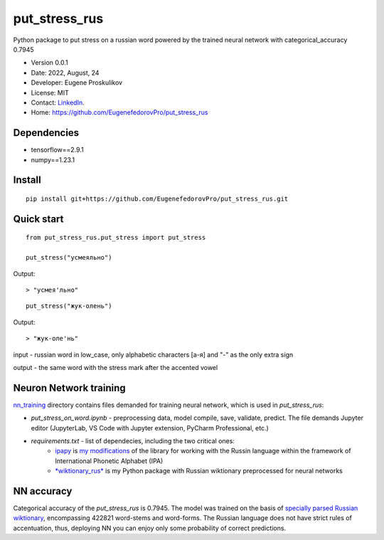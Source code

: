 ##############################
put_stress_rus
##############################

Python package to put stress on a russian word powered by the trained neural network with categorical_accuracy 0.7945

* Version 0.0.1
* Date: 2022, August, 24
* Developer: Eugene Proskulikov
* License: MIT
* Contact: `LinkedIn <https://www.linkedin.com/in/eugene-proskulikov-168050a4/>`_.
* Home: https://github.com/EugenefedorovPro/put_stress_rus



-------------
Dependencies
-------------

* tensorflow==2.9.1
* numpy==1.23.1 


--------
Install
--------

:: 

    pip install git+https://github.com/EugenefedorovPro/put_stress_rus.git
    

------------
Quick start
------------

::
    
    from put_stress_rus.put_stress import put_stress
    
    put_stress("усмеяльно")

Output::

> "усмея'льно"


:: 

    put_stress("жук-олень")

Output::

> "жук-оле'нь"


input - russian word in low_case, only alphabetic characters [а-я] and "-" as the only extra sign 

output - the same word with the stress mark after the accented vowel

-----------------------
Neuron Network training
-----------------------
`nn_training <https://github.com/EugenefedorovPro/put_stress_rus/tree/main/nn_training>`_ directory contains files demanded for training neural network, which is used in `put_stress_rus`:
 
* *put_stress_on_word.ipynb* - preprocessing data, model compile, save, validate, predict. The file demands Jupyter editor (JupyterLab, VS Code with Jupyter extension, PyCharm Professional, etc.)
* *requirements.txt* - list of dependecies, including the two critical ones:
    * `ipapy <https://github.com/pettarin/ipapy>`_ is `my modifications <https://github.com/EugenefedorovPro/ipapy_eugene/tree/forpython310>`_ of the library for working with the Russin language within the framework of International Phonetic Alphabet (IPA)
    * `*wiktionary_rus* <https://github.com/EugenefedorovPro/wiktionary_rus>`_ is my Python package with Russian wiktionary preprocessed for neural networks

------------
NN accuracy
------------
Categorical accuracy of the `put_stress_rus` is 0.7945. The model was trained on the basis of `specially parsed Russian wiktionary <https://github.com/EugenefedorovPro/wiktionary_rus>`_, encompassing 422821 word-stems and word-forms. The Russian language does not have strict rules of accentuation, thus, deploying NN you can enjoy only some probability of correct predictions.   